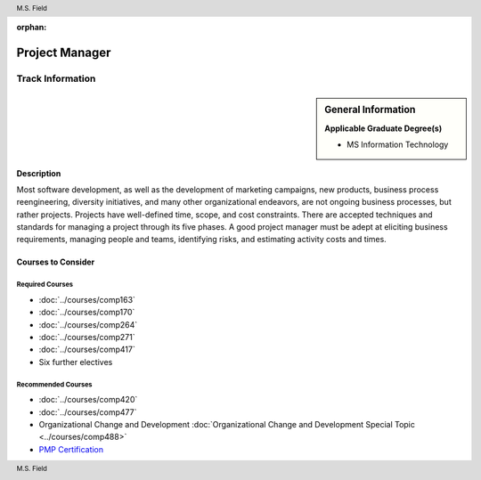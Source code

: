 :orphan:

.. header:: M.S. Field
.. footer:: M.S. Field

.. index::
    Graduate Track
    MS Information Technology
    Project Manager

###############
Project Manager
###############

*****************
Track Information
*****************

.. sidebar:: General Information

    **Applicable Graduate Degree(s)**

    * MS Information Technology

Description
===========

Most software development, as well as the development of marketing campaigns, new products, business process reengineering, diversity initiatives, and many other organizational endeavors, are not ongoing business processes, but rather projects.  Projects have well-defined time, scope, and cost constraints.  There are accepted techniques and standards for managing a project through its five phases.  A good project manager must be adept at eliciting business requirements, managing people and teams, identifying risks, and estimating activity costs and times.

Courses to Consider
===================

Required Courses
----------------

* :doc:`../courses/comp163`
* :doc:`../courses/comp170`
* :doc:`../courses/comp264`
* :doc:`../courses/comp271`
* :doc:`../courses/comp417`
* Six further electives

Recommended Courses
-------------------

* :doc:`../courses/comp420`
* :doc:`../courses/comp477`
* Organizational Change and Development :doc:`Organizational Change and Development Special Topic <../courses/comp488>`
* `PMP Certification <https://www.pmi.org/certifications/project-management-pmp>`_

